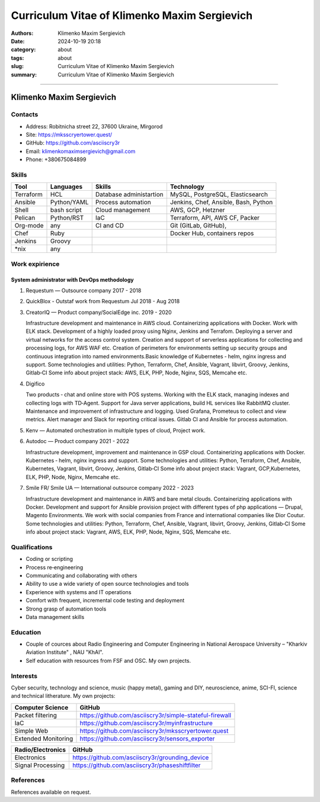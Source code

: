 Curriculum Vitae of Klimenko Maxim Sergievich
#############################################

:authors: Klimenko Maxim Sergievich
:date: 2024-10-19 20:18
:category: about
:tags: about
:slug: Curriculum Vitae of Klimenko Maxim Sergievich
:summary: Curriculum Vitae of Klimenko Maxim Sergievich

#############################################

Klimenko Maxim Sergievich
=========================

.. image:: images/20241019_183028.jpg
	   :align: left

Contacts
--------

-  Address: Robitnicha street 22, 37600 Ukraine, Mirgorod
-  Site: https://mksscryertower.quest/
-  GitHub: https://github.com/asciiscry3r
-  Email: klimenkomaximsergievich@gmail.com
-  Phone: +380675084899

Skills
------

+-----------+-------------+--------------------+--------------------+
| Tool      | Languages   | Skills             | Technology         |
+===========+=============+====================+====================+
| Terraform | HCL         | Database           | MySQL, PostgreSQL, |
|           |             | administartion     | Elasticsearch      |
+-----------+-------------+--------------------+--------------------+
| Ansible   | Python/YAML | Process automation | Jenkins, Chef,     |
|           |             |                    | Ansible, Bash,     |
|           |             |                    | Python             |
+-----------+-------------+--------------------+--------------------+
| Shell     | bash script | Cloud management   | AWS, GCP, Hetzner  |
+-----------+-------------+--------------------+--------------------+
| Pelican   | Python/RST  | IaC                | Terraform, API,    |
|           |             |                    | AWS CF, Packer     |
+-----------+-------------+--------------------+--------------------+
| Org-mode  | any         | CI and CD          | Git (GitLab,       |
|           |             |                    | GitHub),           |
+-----------+-------------+--------------------+--------------------+
| Chef      | Ruby        |                    | Docker Hub,        |
|           |             |                    | containers repos   |
+-----------+-------------+--------------------+--------------------+
| Jenkins   | Groovy      |                    |                    |
+-----------+-------------+--------------------+--------------------+
| \*nix     | any         |                    |                    |
+-----------+-------------+--------------------+--------------------+

Work expirience
---------------

System administrator with DevOps methodology
~~~~~~~~~~~~~~~~~~~~~~~~~~~~~~~~~~~~~~~~~~~~

#. Requestum — Outsource company 2017 - 2018

#. QuickBlox - Outstaf work from Requestum Jul 2018 - Aug 2018

#. CreatorIQ — Product company/SocialEdge inc. 2019 - 2020

   Infrastructure development and maintenance in AWS cloud.
   Containerizing applications with Docker. Work with ELK stack.
   Development of a highly loaded proxy using Nginx, Jenkins and
   Terrafom. Deploying a server and virtual networks for the access
   control system. Creation and support of serverless applications for
   collecting and processing logs, for AWS WAF etc. Creation of
   perimeters for environments setting up security groups and continuous
   integration into named environments.Basic knowledge of Kubernetes ‑
   helm, nginx ingress and support. Some technologies and utilities:
   Python, Terraform, Chef, Ansible, Vagrant, libvirt, Groovy, Jenkins,
   Gitlab‑CI Some info about project stack: AWS, ELK, PHP, Node, Nginx,
   SQS, Memcahe etc.

#. Digifico

   Two products ‑ chat and online store with POS systems. Working with
   the ELK stack, managing indexes and collecting logs with TD‑Agent.
   Support for Java server applications, build HL services like RabbitMQ
   cluster. Maintenance and improvement of infrastructure and logging.
   Used Grafana, Prometeus to collect and view metrics. Alert manager
   and Slack for reporting critical issues. Gitlab CI and Ansible for
   process automation.

#. Kenv — Automated orchestration in multiple types of cloud, Project
   work.

#. Autodoc — Product company 2021 - 2022

   Infrastructure development, improvement and maintenance in GSP cloud.
   Containerizing applications with Docker. Kubernetes ‑ helm, nginx
   ingress and support. Some technologies and utilities: Python,
   Terraform, Chef, Ansible, Kubernetes, Vagrant, libvirt, Groovy,
   Jenkins, Gitlab‑CI Some info about project stack: Vagrant,
   GCP,Kubernetes, ELK, PHP, Node, Nginx, Memcahe etc.

#. Smile FR/ Smile UA — International outsource company 2022 - 2023

   Infrastructure development and maintenance in AWS and bare metal
   clouds. Containerizing applications with Docker. Development and
   support for Ansible provision project with different types of php
   applications — Drupal, Magento Environments. We work with social
   companies from France and international companies like Dior Coutur.
   Some technologies and utilities: Python, Terraform, Chef, Ansible,
   Vagrant, libvirt, Groovy, Jenkins, Gitlab‑CI Some info about project
   stack: Vagrant, AWS, ELK, PHP, Node, Nginx, SQS, Memcahe etc.

Qualifications
--------------

-  Coding or scripting
-  Process re‑engineering
-  Communicating and collaborating with others
-  Ability to use a wide variety of open source technologies and tools
-  Experience with systems and IT operations
-  Comfort with frequent, incremental code testing and deployment
-  Strong grasp of automation tools
-  Data management skills

Education
---------

-  Couple of cources about Radio Engineering and Computer Engineering in
   National Aerospace University – "Kharkiv Aviation Institute" , NAU
   "KhAI".
-  Self education with resources from FSF and OSC. My own projects.

Interests
---------

Cyber security, technology and science, music (happy metal), gaming and
DIY, neuroscience, anime, SCI-FI, science and technical litherature. My
own projects:

+---------------------+---------------------------------------------------------+
| Computer Science    | GitHub                                                  |
+=====================+=========================================================+
| Packet filtering    | https://github.com/asciiscry3r/simple-stateful-firewall |
+---------------------+---------------------------------------------------------+
| IaC                 | https://github.com/asciiscry3r/myinfrastructure         |
+---------------------+---------------------------------------------------------+
| Simple Web          | https://github.com/asciiscry3r/mksscryertower.quest     |
+---------------------+---------------------------------------------------------+
| Extended Monitoring | https://github.com/asciiscry3r/sensors_exporter         |
+---------------------+---------------------------------------------------------+

================= ===============================================
Radio/Electronics GitHub
================= ===============================================
Electronics       https://github.com/asciiscry3r/grounding_device
Signal Processing https://github.com/asciiscry3r/phaseshiftfilter
================= ===============================================

References
----------

References available on request.
